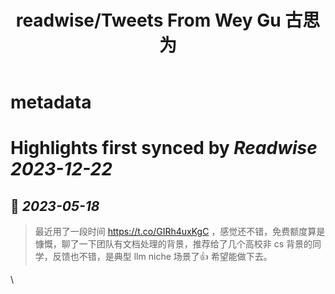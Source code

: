 :PROPERTIES:
:title: readwise/Tweets From Wey Gu 古思为
:END:


* metadata
:PROPERTIES:
:author: [[wey_gu on Twitter]]
:full-title: "Tweets From Wey Gu 古思为"
:category: [[tweets]]
:url: https://twitter.com/wey_gu
:image-url: https://pbs.twimg.com/profile_images/1275624368618397697/kZ6PZRqh.jpg
:END:

* Highlights first synced by [[Readwise]] [[2023-12-22]]
** 📌 [[2023-05-18]]
#+BEGIN_QUOTE
最近用了一段时间 https://t.co/GIRh4uxKgC ，感觉还不错，免费额度算是慷慨，聊了一下团队有文档处理的背景，推荐给了几个高校非 cs 背景的同学，反馈也不错，是典型 llm niche 场景了👍 希望能做下去。 
#+END_QUOTE\